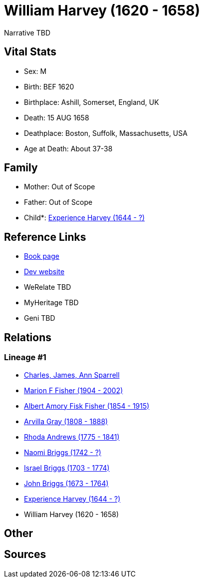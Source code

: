 = William Harvey (1620 - 1658)

Narrative TBD


== Vital Stats


* Sex: M
* Birth: BEF 1620
* Birthplace: Ashill, Somerset, England, UK
* Death: 15 AUG 1658
* Deathplace: Boston, Suffolk, Massachusetts, USA
* Age at Death: About 37-38


== Family
* Mother: Out of Scope

* Father: Out of Scope

* Child*: https://github.com/sparrell/cfs_ancestors/blob/main/Vol_02_Ships/V2_C5_Ancestors/gen8/gen8.MPMMMPPM.Experience_Harvey[Experience Harvey (1644 - ?)]



== Reference Links
* https://github.com/sparrell/cfs_ancestors/blob/main/Vol_02_Ships/V2_C5_Ancestors/gen9/gen9.MPMMMPPMP.William_Harvey[Book page]
* https://cfsjksas.gigalixirapp.com/person?p=p0692[Dev website]
* WeRelate TBD
* MyHeritage TBD
* Geni TBD

== Relations
=== Lineage #1
* https://github.com/spoarrell/cfs_ancestors/tree/main/Vol_02_Ships/V2_C1_Principals/0_intro_principals.adoc[Charles, James, Ann Sparrell]
* https://github.com/sparrell/cfs_ancestors/blob/main/Vol_02_Ships/V2_C5_Ancestors/gen1/gen1.M.Marion_F_Fisher[Marion F Fisher (1904 - 2002)]

* https://github.com/sparrell/cfs_ancestors/blob/main/Vol_02_Ships/V2_C5_Ancestors/gen2/gen2.MP.Albert_Amory_Fisk_Fisher[Albert Amory Fisk Fisher (1854 - 1915)]

* https://github.com/sparrell/cfs_ancestors/blob/main/Vol_02_Ships/V2_C5_Ancestors/gen3/gen3.MPM.Arvilla_Gray[Arvilla Gray (1808 - 1888)]

* https://github.com/sparrell/cfs_ancestors/blob/main/Vol_02_Ships/V2_C5_Ancestors/gen4/gen4.MPMM.Rhoda_Andrews[Rhoda Andrews (1775 - 1841)]

* https://github.com/sparrell/cfs_ancestors/blob/main/Vol_02_Ships/V2_C5_Ancestors/gen5/gen5.MPMMM.Naomi_Briggs[Naomi Briggs (1742 - ?)]

* https://github.com/sparrell/cfs_ancestors/blob/main/Vol_02_Ships/V2_C5_Ancestors/gen6/gen6.MPMMMP.Israel_Briggs[Israel Briggs (1703 - 1774)]

* https://github.com/sparrell/cfs_ancestors/blob/main/Vol_02_Ships/V2_C5_Ancestors/gen7/gen7.MPMMMPP.John_Briggs[John Briggs (1673 - 1764)]

* https://github.com/sparrell/cfs_ancestors/blob/main/Vol_02_Ships/V2_C5_Ancestors/gen8/gen8.MPMMMPPM.Experience_Harvey[Experience Harvey (1644 - ?)]

* William Harvey (1620 - 1658)


== Other

== Sources
